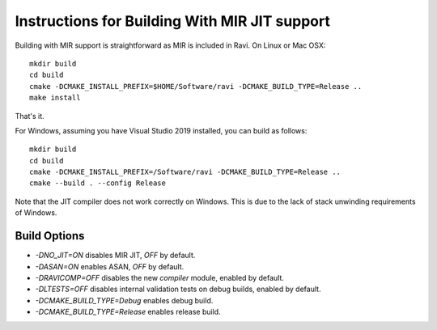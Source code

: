 Instructions for Building With MIR JIT support
==============================================

Building with MIR support is straightforward as MIR is included in Ravi. On Linux or Mac OSX::

   mkdir build
   cd build
   cmake -DCMAKE_INSTALL_PREFIX=$HOME/Software/ravi -DCMAKE_BUILD_TYPE=Release ..
   make install
   
That's it. 

For Windows, assuming you have Visual Studio 2019 installed, you can build as follows::

   mkdir build
   cd build
   cmake -DCMAKE_INSTALL_PREFIX=/Software/ravi -DCMAKE_BUILD_TYPE=Release ..
   cmake --build . --config Release

Note that the JIT compiler does not work correctly on Windows. This is due to the lack of stack unwinding
requirements of Windows.

Build Options
-------------

* `-DNO_JIT=ON` disables MIR JIT, `OFF` by default.
* `-DASAN=ON` enables ASAN, `OFF` by default.
* `-DRAVICOMP=OFF` disables the new `compiler` module, enabled by default.
* `-DLTESTS=OFF` disables internal validation tests on debug builds, enabled by default.
* `-DCMAKE_BUILD_TYPE=Debug` enables debug build.
* `-DCMAKE_BUILD_TYPE=Release` enables release build.
